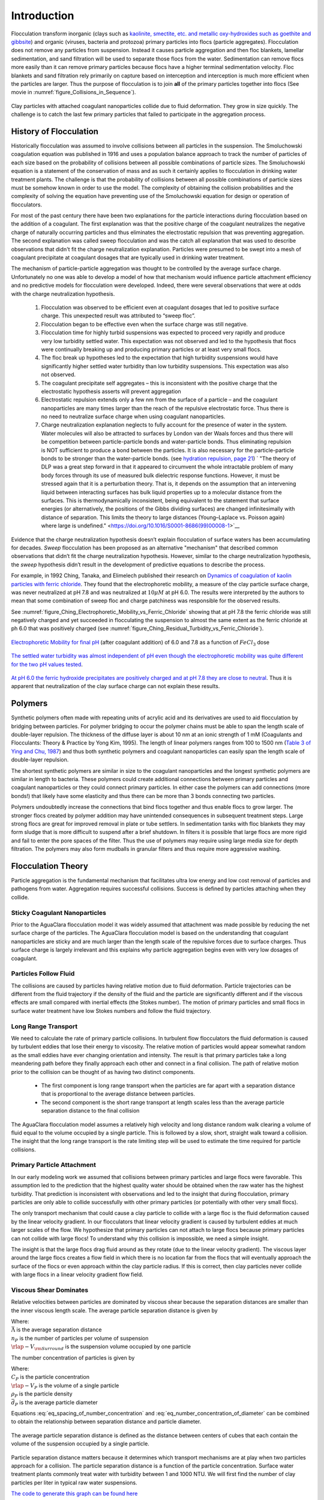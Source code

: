 .. _title_Flocculation_Introduction:

************
Introduction
************


Flocculation transform inorganic (clays such as `kaolinite, smectite, etc. and metallic oxy-hydroxides such as goethite and gibbsite <https://www.sciencedirect.com/science/article/pii/S0048969708010103>`_) and organic (viruses, bacteria and protozoa) primary particles into flocs (particle aggregates). Flocculation does not remove any particles from suspension. Instead it causes particle aggregation and then floc blankets, lamellar sedimentation, and sand filtration will be used to separate those flocs from the water. Sedimentation can remove flocs more easily than it can remove primary particles because flocs have a higher terminal sedimentation velocity. Floc blankets and sand filtration rely primarily on capture based on interception and interception is much more efficient when the particles are larger. Thus the purpose of flocculation is to join **all** of the primary particles together into flocs (See movie in :numref:`figure_Collisions_in_Sequence`).

.. _figure_Collisions_in_Sequence:

.. figure:: ../Images/Collisions_in_Sequence.png
   :target: https://youtu.be/NIgP56htShw
   :width: 400px
   :align: center
   :alt: Random walk toward a collision

   Clay particles with attached coagulant nanoparticles collide due to fluid deformation. They grow in size quickly. The challenge is to catch the last few primary particles that failed to participate in the aggregation process.

History of Flocculation
========================

Historically flocculation was assumed to involve collisions between all particles in the suspension. The Smoluchowski coagulation equation was published in 1916 and uses a population balance approach to track the number of particles of each size based on the probability of collisions between all possible combinations of particle sizes. The Smoluchowski equation is a statement of the conservation of mass and as such it certainly applies to flocculation in drinking water treatment plants. The challenge is that the probability of collisions between all possible combinations of particle sizes must be somehow known in order to use the model. The complexity of obtaining the collision probabilities and the complexity of solving the equation have preventing use of the Smoluchowski equation for design or operation of flocculators.

For most of the past century there have been two explanations for the particle interactions during flocculation based on the addition of a coagulant. The first explanation was that the positive charge of the coagulant neutralizes the negative charge of naturally occurring particles and thus eliminates the electrostatic repulsion that was preventing aggregation. The second explanation was called sweep flocculation and was the catch all explanation that was used to describe observations that didn't fit the charge neutralization explanation. Particles were presumed to be swept into a mesh of coagulant precipitate at coagulant dosages that are typically used in drinking water treatment.

The mechanism of particle-particle aggregation was thought to be controlled by the average surface charge. Unfortunately no one was able to develop a model of how that mechanism would influence particle attachment efficiency and no predictive models for flocculation were developed. Indeed, there were several observations that were at odds with the charge neutralization hypothesis.

    1. Flocculation was observed to be efficient even at coagulant dosages that led to positive surface charge. This unexpected result was attributed to “sweep floc”.
    2. Flocculation began to be effective even when the surface charge was still negative.
    3. Flocculation time for highly turbid suspensions was expected to proceed very rapidly and produce very low turbidity settled water. This expectation was not observed and led to the hypothesis that flocs were continually breaking up and producing primary particles or at least very small flocs.
    4. The floc break up hypotheses led to the expectation that high turbidity suspensions would have significantly higher settled water turbidity than low turbidity suspensions. This expectation was also not observed.
    5. The coagulant precipitate self aggregates – this is inconsistent with the positive charge that the electrostatic hypothesis asserts will prevent aggregation
    6. Electrostatic repulsion extends only a few nm from the surface of a particle – and the coagulant nanoparticles are many times larger than the reach of the repulsive electrostatic force. Thus there is no need to neutralize surface charge when using coagulant nanoparticles.
    7. Charge neutralization explanation neglects to fully account for the presence of water in the system. Water molecules will also be attracted to surfaces by London van der Waals forces and thus there will be competition between particle-particle bonds and water-particle bonds. Thus eliminating repulsion is NOT sufficient to produce a bond between the particles. It is also necessary for the particle-particle bonds to be stronger than the water-particle bonds. (see `hydration repulsion, page 21 <https://vtechworks.lib.vt.edu/bitstream/handle/10919/30137/Chapter1.pdf?sequence=9>`__) ` "The theory of DLP was a great step forward in that it appeared to circumvent the whole intractable problem of many body forces through its use of measured bulk dielectric response functions. However, it must be stressed again that it is a perturbation theory. That is, it depends on the assumption that an intervening liquid between interacting surfaces has bulk liquid properties up to a molecular distance from the surfaces. This is thermodynamically inconsistent, being equivalent to the statement that surface energies (or alternatively, the positions of the Gibbs dividing surfaces) are changed infinitesimally with distance of separation. This limits the theory to large distances (Young–Laplace vs. Poisson again) where large is undefined." <https://doi.org/10.1016/S0001-8686(99)00008-1>`__

Evidence that the charge neutralization hypothesis doesn’t explain flocculation of surface waters has been accumulating for decades. *Sweep* flocculation has been proposed as an alternative "mechanism" that described common observations that didn’t fit the charge neutralization hypothesis. However, similar to the charge neutralization hypothesis, the *sweep* hypothesis didn’t result in the development of predictive equations to describe the process.

For example, in 1992 Ching, Tanaka, and Elimelech published their research on `Dynamics of coagulation of kaolin particles with ferric chloride <https://doi.org/10.1016/0043-1354(94)90007-8>`__. They found that the electrophoretic mobility, a measure of the clay particle surface charge, was never neutralized at pH 7.8 and was neutralized at :math:`10\mu M` at pH 6.0. The results were interpreted by the authors to mean that some combination of sweep floc and charge patchiness was responsible for the observed results.

See :numref:`figure_Ching_Electrophoretic_Mobility_vs_Ferric_Chloride` showing that at pH 7.8 the ferric chloride was still negatively charged and yet succeeded in flocculating the suspension to almost the same extent as the ferric chloride at ph 6.0 that was positively charged (see :numref:`figure_Ching_Residual_Turbidity_vs_Ferric_Chloride`).

.. _figure_Ching_Electrophoretic_Mobility_vs_Ferric_Chloride:

.. figure:: ../Images/Ching_Electrophoretic_Mobility_vs_Ferric_Chloride.png
    :width: 300px
    :align: center
    :alt: internal figure

    `Electrophoretic Mobility for final pH <https://doi.org/10.1016/0043-1354(94)90007-8>`__ (after coagulant addition) of 6.0 and 7.8 as a function of :math:`FeCl_3` dose


.. _figure_Ching_Residual_Turbidity_vs_Ferric_Chloride:

.. figure:: ../Images/Ching_Residual_Turbidity_vs_Ferric_Chloride.png
    :width: 300px
    :align: center
    :alt: internal figure

    `The settled water turbidity was almost independent of pH even though the electrophoretic mobility was quite different for the two pH values tested <https://doi.org/10.1016/0043-1354(94)90007-8>`__.


`At pH 6.0 the ferric hydroxide precipitates are positively charged and at pH 7.8 they are close to neutral <https://doi.org/10.1016/0043-1354(94)90007-8>`__. Thus it is apparent that neutralization of the clay surface charge can not explain these results.

Polymers
========

Synthetic polymers often made with repeating units of acrylic acid and its derivatives are used to aid flocculation by bridging between particles. For polymer bridging to occur the polymer chains must be able to span the length scale of double-layer repulsion. The thickness of the diffuse layer is about 10 nm at an ionic strength of 1 mM (Coagulants and Flocculants: Theory & Practice by Yong Kim, 1995). The length of linear polymers ranges from 100 to 1500 nm (`Table 3 of Ying and Chu, 1987 <https://doi.org/10.1021/ma00168a023>`_) and thus both synthetic polymers and coagulant nanoparticles can easily span the length scale of double-layer repulsion.

The shortest synthetic polymers are similar in size to the coagulant nanoparticles and the longest synthetic polymers are similar in length to bacteria. These polymers could create additional connections between primary particles and coagulant nanoparticles or they could connect primary particles. In either case the polymers can add connections (more bonds!) that likely have some elasticity and thus there can be more than 3 bonds connecting two particles.

Polymers undoubtedly increase the connections that bind flocs together and thus enable flocs to grow larger. The stronger flocs created by polymer addition may have unintended consequences in subsequent treatment steps. Large strong flocs are great for improved removal in plate or tube settlers. In sedimentation tanks with floc blankets they may form sludge that is more difficult to suspend after a brief shutdown. In filters it is possible that large flocs are more rigid and fail to enter the pore spaces of the filter. Thus the use of polymers may require using large media size for depth filtration. The polymers may also form mudballs in granular filters and thus require more aggressive washing.

Flocculation Theory
====================

Particle aggregation is the fundamental mechanism that facilitates ultra low energy and low cost removal of particles and pathogens from water. Aggregation requires successful collisions. Success is defined by particles  attaching when they collide.

Sticky Coagulant Nanoparticles
------------------------------

Prior to the AguaClara flocculation model it was widely assumed that attachment was made possible by reducing the net surface charge of the particles. The AguaClara flocculation model is based on the understanding that coagulant nanoparticles are sticky and are much larger than the length scale of the repulsive forces due to surface charges. Thus surface charge is largely irrelevant and this explains why particle aggregation begins even with very low dosages of coagulant.

Particles Follow Fluid
----------------------

The collisions are caused by particles having relative motion due to fluid deformation. Particle trajectories can be different from the fluid trajectory if the density of the fluid and the particle are significantly different and if the viscous effects are small compared with inertial effects (the Stokes number). The motion of primary particles and small flocs in surface water treatment have low Stokes numbers and follow the fluid trajectory.

Long Range Transport
--------------------

We need to calculate the rate of primary particle collisions. In turbulent flow flocculators the fluid deformation is caused by turbulent eddies that lose their energy to viscosity. The relative motion of particles would appear somewhat random as the small eddies have ever changing orientation and intensity. The result is that primary particles take a long meandering path before they finally approach each other and connect in a final collision. The path of relative motion prior to the collision can be thought of as having two distinct components.

 - The first component is long range transport when the particles are far apart with a separation distance that is proportional to the average distance between particles.
 - The second component is the short range transport at length scales less than the average particle separation distance to the final collision

The AguaClara flocculation model assumes a relatively high velocity and long distance random walk clearing a volume of fluid equal to the volume occupied by a single particle. This is followed by a slow, short, straight walk toward a collision. The insight that the long range transport is the rate limiting step will be used to estimate the time required for particle collisions.

Primary Particle Attachment
---------------------------

In our early modeling work we assumed that collisions between primary particles and large flocs were favorable. This assumption led to the prediction that the highest quality water should be obtained when the raw water has the highest turbidity. That prediction is inconsistent with observations and led to the insight that during flocculation, primary particles are only able to collide successfully with other primary particles (or potentially with other very small flocs).

The only transport mechanism that could cause a clay particle to collide with a large floc is the fluid deformation caused by the linear velocity gradient. In our flocculators that linear velocity gradient is caused by turbulent eddies at much larger scales of the flow. We hypothesize that primary particles can not attach to large flocs because primary particles can not collide with large flocs! To understand why this collision is impossible, we need a simple insight.

The insight is that the large flocs drag fluid around as they rotate (due to the linear velocity gradient). The viscous layer around the large flocs creates a flow field in which there is no location far from the flocs that will eventually approach the surface of the flocs or even approach within the clay particle radius. If this is correct, then clay particles never collide with large flocs in a linear velocity gradient flow field.

.. todo:: Find evidence that proves or disproves the hypothesis that no collisions occur between dissimilar sized particles in a linear velocity gradient.

Viscous Shear Dominates
-----------------------

Relative velocities between particles are dominated by viscous shear because the separation distances are smaller than the inner viscous length scale. The average particle separation distance is given by

.. math::
  :label: eq_spacing_of_number_concentration

   \bar \Lambda  = \frac{1}{n_P^{\frac{1}{3}}} = {\rlap{-} V_{\rm{Surround}}}^\frac{1}{3}

| Where:
| :math:`\bar \Lambda` is the average separation distance
| :math:`n_P` is the number of particles per volume of suspension
| :math:`{\rlap{-} V_{\rm{Surround}}}` is the suspension volume occupied by one particle

The number concentration of particles is given by

.. math::
  :label: eq_number_concentration_of_diameter

   n_P = \frac{C_P}{\rlap{-} V_P \rho_P} = \frac{6}{\pi \bar{d_P}^3} \frac{C_P}{\rho_P}

| Where:
| :math:`C_P` is the particle concentration
| :math:`\rlap{-} V_P` is the volume of a single particle
| :math:`\rho_P` is the particle density
| :math:`\bar{d_P}` is the average particle diameter

Equations :eq:`eq_spacing_of_number_concentration` and :eq:`eq_number_concentration_of_diameter` can be combined to obtain the relationship between separation distance and particle diameter.

.. math::
  :label: eq_spacing_of_diameter

   \bar \Lambda  = \frac{1}{n_P^{\frac{1}{3}}} =  \bar{d_P} \left(\frac{\pi}{6}\frac{\rho_P}{C_P}\right)^{\frac{1}{3}}


.. _figure_Particle_separation:

.. figure:: ../Images/Particle_separation.png
   :width: 200px
   :align: center
   :alt: Particle separation

   The average particle separation distance is defined as the distance between centers of cubes that each contain the volume of the suspension occupied by a single particle.

Particle separation distance matters because it determines which transport mechanisms are at play when two particles approach for a collision. The particle separation distance is a function of the particle concentration. Surface water treatment plants commonly treat water with turbidity between 1 and 1000 NTU. We will first find the number of clay particles per liter in typical raw water suspensions.

`The code to generate this graph can be found here <https://colab.research.google.com/drive/1HhsaTHEzVKtkoiCQF-XnD0ssGJ93DsXn#scrollTo=u9kpvCxjrTZS&line=1&uniqifier=1>`_

.. _figure_NClay_vs_CClay:

.. figure:: ../Images/NClay_vs_CClay.png
   :width: 400px
   :align: center
   :alt: NClay vs CClay

   Diagram of number of clay particles per liter as a function of the clay concentration. Note that even 1 NTU water has millions of primary particles per liter.

The next step is to calculate the separation distance between the clay particles over this range of clay concentrations using Equation :eq:`eq_spacing_of_diameter`.

`The code to generate this graph can be found here <https://colab.research.google.com/drive/1HhsaTHEzVKtkoiCQF-XnD0ssGJ93DsXn#scrollTo=53IFiKIAsZdK&line=9&uniqifier=1>`_


.. _figure_LambdaClay_vs_CClay:

.. figure:: ../Images/LambdaClay_vs_CClay.png
   :width: 400px
   :align: center
   :alt: LambdaClay vs CClay

   The clay separation distance varies with the cube root of the concentration and thus varies over a relatively narrow range (0.07 mm to 0.7 mm) while the turbidity varies from 1 to 1000 NTU.

Given this range of particle separation distances the next question is whether transport of these particles relative to each other is driven by inertial or viscous dominated processes. Turbulent eddies devolve into smaller and smaller eddies until viscosity finally kills them. Viscosity damps out the effects of inertia at the inner viscous length scale.  Higher intensity turbulence can generate more energetic small eddies and can resist the effects of viscosity longer. Thus the inner viscous length scale decreases as the turbulent energy dissipation rate increases.

The Camp-Stein velocity gradient used for flocculators varies from about 20 to 300 Hz. We will convert the Camp-Stein velocity gradient to an energy dissipation rate using

.. math::

   G_{CS} = \sqrt{\frac{\bar \varepsilon}{\nu}}

Solving for the average energy dissipation rate, :math:`\bar \varepsilon`, we obtain

.. math::

  \bar \varepsilon = \nu G_{CS}^2

We will use the inner viscous length scale, Equation :eq:`eq_inner_viscous_length` to determine whether viscous or inertial transport dominates particle collisions in surface water treatment given the range of particle separation distances (see :numref:`figure_LambdaClay_vs_CClay`).

`The code to generate this graph can be found here <https://colab.research.google.com/drive/1HhsaTHEzVKtkoiCQF-XnD0ssGJ93DsXn#scrollTo=naHLmCCWsIRt&line=8&uniqifier=1>`_


.. _figure_innerviscous_vs_G:

.. figure:: ../Images/innerviscous_vs_G.png
   :width: 400px
   :align: center
   :alt: inner viscous vs G

   The inner viscous length scale is approximately 3 to 10 mm for velocity gradients that are typically used in flocculators. Clay separation distances are smaller than the inner viscous length scale and thus viscous shear dominates particle collisions in flocculation.

By comparing :numref:`figure_LambdaClay_vs_CClay` and :numref:`figure_innerviscous_vs_G` it is apparent that the particle separation distances commonly found in surface water treatment plants are much smaller than the inner viscous length scale for all practical flocculation velocity gradients. Thus viscosity will dominate the flocculation process. This key insight reveals why turbulent flow flocculators have been designed using the dimensionless grouping :math:`G \theta` which is fundamentally :math:`\sqrt\frac{\epsilon}{\nu} \theta`. Given that flocculation is viscous dominated implies that the flocculation process will slow down as the temperature increases and the viscosity increases.

Modeling Particles
==================

Collision Rates
---------------

The change in the number of successful collisions (from a single particle's perspective) with respect to time is equal to the mean probability that a collision will result in an attachment, :math:`\bar{\alpha}`, divided by time for one collision, :math:`\bar t_c`.

.. math::
  :label: dNc

	 \frac{dN_c}{dt}=\frac{\bar{\alpha}}{\bar{t_{c}}},


| Where
| :math:`\frac{dN_c}{dt}` is the rate of successful collisions between primary particles,
| :math:`\bar{\alpha}` is the mean probability that a collision will result in an attachment,
| :math:`\bar{t_{c}}` is the mean time between collisions of primary particles.

The probability that two primary particles attach is expected to be equal to the probability that at least one of the colliding particles has a precipitated coagulant nanoparticle at the initial contact point. It is simpler to derive the probability of attachment from the probability that neither particle has a coagulant nanoparticle at the point where the two particles collide, since the probability of a successful collision includes the probabilities of one particle and of both particles having a coagulant precipitate. The probability of one particle colliding at a point without a coagulant precipitate is :math:`(1-\bar{\Gamma})`, so the probability of neither particle having a coagulant precipitate at the point of collision is :math:`(1-\bar{\Gamma})^2`. As this is the probability of a failed collision, the probability of a successful collision is :math:`1-(1-\bar{\Gamma})^2`.

Since the model assumes an initially monodisperse population of primary particles and that collisions between differently-sized particles are unfavorable, differential sedimentation is considered negligible.  Brownian motion is only significant for particles smaller than 1 :math:`\mu m` :cite:`Floc_Model-benjamin_water_2013`, and so this model makes the assumption that primary particles are larger than 1 :math:`\mu m`.

The collision rate :cite:`Floc_Model-pennock_theoretical_2016` can be obtained by substituting Equation :eq:`tc` into Equation :eq:`dNc`.

.. math::
  :label: Nclam

	  \frac{dN_{c}}{dt}=\pi\bar{\alpha}\frac{\bar{d}_{P}^2}{\bar \Lambda^2} \bar G_{CS}


where :math:`\bar G_{CS}` is the Camp Stein velocity gradient.

Because the flocculation performance equation will ultimately track particle concentration, the concentration of primary particles, :math:`C_{P}`, was substituted for :math:`\bar \Lambda` using

.. math::
  :label: Ld

	 \bar \Lambda^3=\frac{\pi}{6}\frac{\rho_{P}}{C_{P}}\bar{d}_P^3,


where :math:`\rho_{P}` is the characteristic density of primary particles. Equation :eq:`Ld` can be substituted into Equation :eq:`Nclam` to result in:

.. math::
  :label: Ncld

   dN_{c}=\pi\bar{\alpha}\left(\frac{6}{\pi}\frac{C_{P}}{\rho_P}\right)^{2/3}\bar G_{CS}dt.



Equation :eq:`Ncld` reveals that :math:`\frac{dN_c}{dt}` increases with :math:`C_P` and :math:`\bar{\Gamma}`. During flocculation
:math:`C_P` will decrease and thus :math:`\frac{dN_c}{dt}` will also decrease.

Coagulant Nanoparticles and Primary Particles
----------------------------------------------

Continuing from :cite:`Floc_Model-pennock_theoretical_2016`, the above Lagrangian differential relationships are further developed to become integrated performance prediction equations. Equation :eq:`Ncld` cannot be integrated as written because the concentration of primary particles is expected to change with each collision, and thus that relationship must be specified. During the average time required for one collision it is expected that approximately :math:`e^{-1}` of the particles will undergo at least one collision. The time required for a collision will change as flocculation proceeds as the average distance between primary particles increases. The rate of loss of primary particles due to successful collisions will be first order with respect to the number of successful collisions.

.. math::
  :label: dCP

	 \frac{dC_{P}}{dN_{c}}=-kC_{P},


where :math:`k` is an experimentally-derived constant that physically represents the portion of the primary particles that become settleable particles on average after each collision time, :math:`\bar{t_c}`, and will depend, in part, upon the design capture velocity, :math:`\bar v_c`, used for sedimentation. Since :math:`\bar{t_c}` increases over time as :math:`\bar \Lambda` increases, the above formulation is not proportional to :math:`\frac{dC_P}{dt}`. Physically, Equation :eq:`dCP` states that, with each progressive primary particle collision, :math:`C_P` decreases by some proportion. Further, Equation :eq:`dCP` states that this decrease is directly proportional to :math:`C_P`. With each successive successful collision, the absolute reduction in :math:`C_P` is less than the prior one. The value of :math:`k` is expected to be less than 1, because not all primary particles will have a collision and grow to a size with a sedimentation velocity greater than :math:`\bar v_c` in the average time required for a collision.

Having Equation :eq:`dCP`, the next step is to substitute it into Equation :eq:`Ncld` and integrate. Solving Equation :eq:`dCP` for :math:`dN_{c}`, substituting it into Equation :eq:`Ncld` and rewriting the equations in terms of primary particles results in Equation :eq:`dCPlam`,

.. math::
  :label: dCPlam

	 \frac{dC_{P}}{-kC_{P}}=\pi\bar{\alpha}\left(\frac{6}{\pi}\frac{C_{P}}{\rho_P}\right)^{2/3}\bar G_{CS}dt,


It is interesting to note that rearranging Equation :eq:`dCPlam` in terms of :math:`\frac{dC_P}{dt}` gives a :math:`C_P` exponent of :math:`\frac{5}{3}`. Previous flocculation rate equations were second-order, but the observed flocculation rate was less than second-order :cite:`Floc_Model-benjamin_water_2013`. The slight deviation from an exponent of two comes from the assumption of :cite:`Floc_Model-pennock_theoretical_2016` that relative velocity between colliding particles scales with :math:`\Lambda` rather than :math:`d_P`. This is to say that, in dilute suspensions characteristic of raw water, where particles are separated by :math:`\bar \Lambda\gg \bar{d}_P`, the majority of :math:`\bar{t_c}` is spent with the distance between particles characterized by :math:`\bar \Lambda` instead of :math:`\bar{d}_P`. The time required for the final approach for a collision is hypothesized to be insignificant compared the time for :math:`\bar{V}_Cleared` to equal :math:`\bar{V}_Surround`.

From Equation :eq:`dCPlam` it is possible to integrate and obtain equations for flocculation performance. After separation of variables, one side of the equation is integrated with respect to time from the initial time (:math:`t=0`) to the time of interest, generally taken to be the mean hydraulic residence time (:math:`t=\theta`). The other side of the equation is integrated with respect to the concentration of primary particles from the value at the initial time (:math:`C_{P_0}`), equivalent to the initial concentration of primary particles, to the concentration of primary particles at the time of interest (:math:`C_{P}`). The integral becomes:

.. math::
  :label: intdCPlam

	 \frac{1}{\pi}\left(\rho_{P}\frac{\pi}{6}\right)^{2/3}\int_{C_{P_0}}^{C_{P}}C_{P}^{-5/3}dC_{P}=-k\bar{\alpha}\bar G_{CS}\int_0^\theta dt.


The integral on the left hand side assumes that :math:`\rho_{P}` does not change as :math:`C_P` changes. One assumption on the right side is that :math:`\bar{\Gamma}`, of which :math:`\bar{\alpha}` is a function, does not vary with :math:`t`. This requires that adsorption of coagulant to colloidal particles in rapid mix be fast enough to be approximated as completed by the beginning of flocculation. This assumption may not be valid for high rate flocculators especially under conditions of low :math:`C_{P_0}`. Further work on the rate and efficacy of coagulant nanoparticle attachment to primary particle surfaces is needed.

The other assumption on the right hand side is that the mean velocity gradient, :math:`\bar G_{CS}`, does not change over the course of the flocculation process. In mechanically-mixed flocculators, the use of a simple spatial average is not reasonable, as the velocity gradient changes dramatically from the bulk flow to the tip of the impeller blade and individual particles follow different paths that expose them to different velocity gradient zones in different sequences and durations :cite:`Floc_Model-boller_particles_1998`. The distribution of residence times in a mechanical flocculator would also need to be taken into account for the integration. For baffled hydraulic flocculators, on the other hand, the use of the spatial average, :math:`\bar G_{CS}`, and considering it constant with :math:`t` is generally a reasonable approximation, as mixing energy in a well-designed hydraulic flocculator is rather uniformly distributed spatially, the zones of higher energy dissipation rate after the baffles do not vary appreciably with time when operating at a constant flow rate, and all particles have similar residence times in the flocculator.

Integration of Equation :eq:`intdCPlam` gives:

.. math::
  :label: CPlamint

	 \frac{3}{2\pi}\left(\rho_{P}\frac{\pi}{6}\right)^{2/3}\left(C_{P}^{-2/3}-C_{P_0}^{-2/3}\right)=k\bar{\alpha}\bar G_{CS}\theta.


This can be put in terms of :math:`\bar \Lambda` for simplicity by using Equation :eq:`Ld` and rearranging in terms of the familiar Camp-Stein parameter, :math:`\bar G_{CS}\theta`, to be

.. math::
  :label: Gtlam

	 \bar G_{CS}\theta = \frac{3}{2}\frac{{\left( {{\bar \Lambda ^2} - \bar \Lambda_0^2} \right)}}{{k\pi\bar{\alpha} \bar{d}_P^2}}.


Equation :eq:`Gtlam` gives guidance for flocculator design in that higher values of :math:`\bar G_{CS}\theta` are needed for flocculators to achieve greater changes in :math:`\bar \Lambda` (or :math:`C_P`) or to overcome low :math:`\bar{\Gamma}`. It should be noted that the :math:`\bar \Lambda_0` term in Equation :eq:`Gtlam` will generally be very small compared to the :math:`\bar \Lambda` term for most flocculation scenarios. In this case the initial particle separation distance, :math:`\bar \Lambda_0` can be considered negligible. While simplifying the equation, this also gives the result that **flocculators must be designed** not so much for the particle concentrations they will receive but **for the particle concentrations they are intended to produce**.

Modifying Equation :eq:`Gtlam` to be in terms of :math:`C_P` produces:

.. math::
  :label: GtlamSim

	 \bar G_{CS}\theta = \frac{3}{2k\pi\bar{\alpha}}\left(\frac{\pi}{6}\frac{\rho_P}{C_P}\right)^{2/3}.


A desirable way to represent flocculation performance is with the negative log of the fraction of particles remaining (also often referred to as log removal), :math:`pC^\star`, given in :cite:`Floc_Model-swetland_flocculation-sedimentation_2014` as:

.. math::
  :label: pC

	 p{C^\star}=-\log_{10}\left(\frac{C_{P}}{C_{P_0}}\right)


Likewise, a way to simplify Equation :eq:`CPlamint` is to put it in terms of the particle volume fraction, :math:`\phi`, defined as:

.. math::
  :label: phi

	 \phi=\frac{C_P}{\rho_P}=\frac{\pi}{6}\left(\frac{\bar{d}_P}{\bar \Lambda}\right)^3.


Putting Equation :eq:`CPlamint` in terms of :math:`pC^\star` and
:math:`\phi` results in:

.. math::
  :label: pClam

	 p{C^\star}=\frac{3}{2}\log_{10}\left[\frac{2}{3}\left(\frac{6}{\pi}\right)^{2/3}k\pi\bar{\alpha}\bar G_{CS}\theta\phi_0^{2/3}+1\right].


Equation :eq:`pClam` is a predictive performance model for flocculation in flows with long range particle transport toward collisions dominated by viscous forces. It is proposed as applicable to both laminar and turbulent hydraulic flocculators. Given the properties of the flocculator (:math:`\bar G_{CS}` and :math:`\theta`) and its influent (:math:`\phi_0` and :math:`\bar{\alpha}`), flocculation performance can be predicted in terms of :math:`pC^*`. The development of Equation :eq:`pClam` was the result of a team effort of Cornell University's AguaClara program and hence it will be subsequently referred to as the AguaClara flocculation model.
